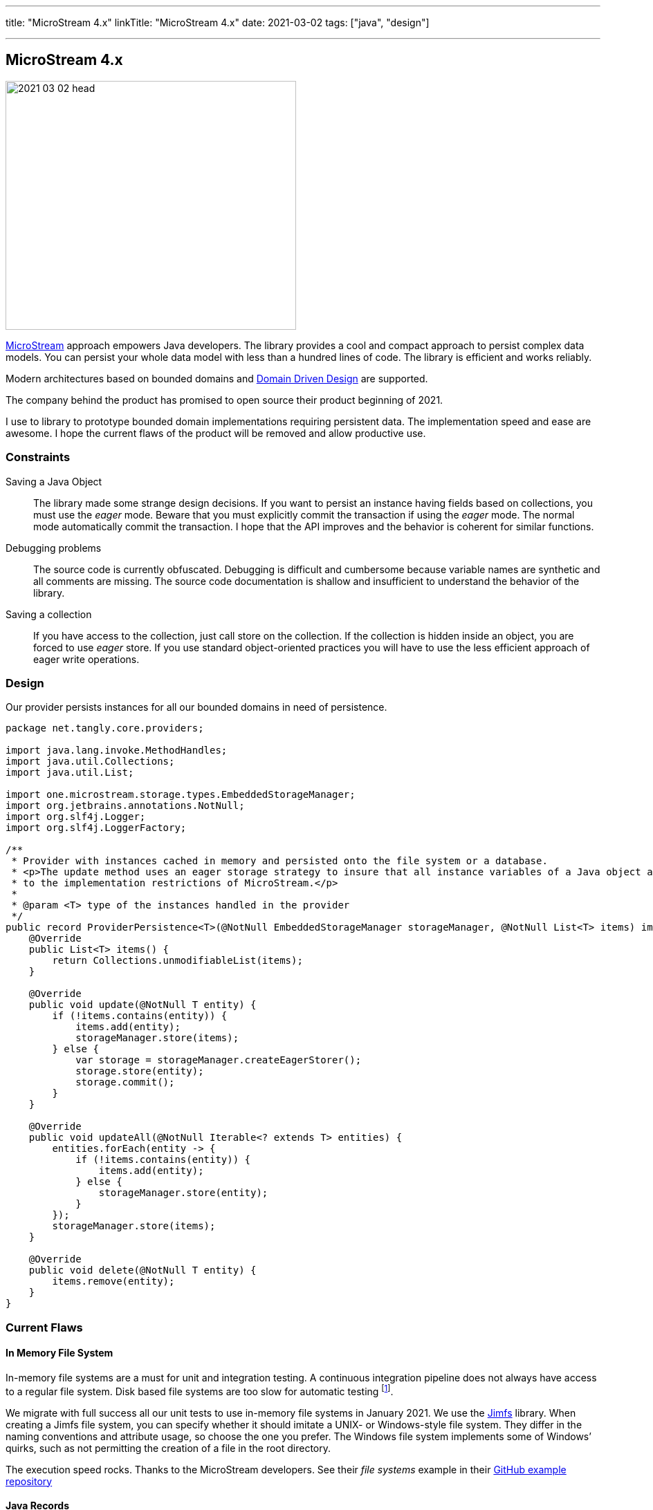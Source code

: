 ---
title: "MicroStream 4.x"
linkTitle: "MicroStream 4.x"
date: 2021-03-02
tags: ["java", "design"]

---

== MicroStream 4.x
:author: Marcel Baumann
:email: <marcel.baumann@tangly.net>
:homepage: https://www.tangly.net/
:company: https://www.tangly.net/[tangly llc]
:copyright: CC-BY-SA 4.0

image::2021-03-02-head.jpg[width=420,height=360,role=left]

https://microstream.one/[MicroStream] approach empowers Java developers.
The library provides a cool and compact approach to persist complex data models.
You can persist your whole data model with less than a hundred lines of code.
The library is efficient and works reliably.

Modern architectures based on bounded domains and https://en.wikipedia.org/wiki/Domain-driven_design[Domain Driven Design] are supported.

The company behind the product has promised to open source their product beginning of 2021.

I use to library to prototype bounded domain implementations requiring persistent data.
The implementation speed and ease are awesome.
I hope the current flaws of the product will be removed and allow productive use.

=== Constraints

Saving a Java Object::
The library made some strange design decisions.
If you want to persist an instance having fields based on collections, you must use the _eager_ mode.
Beware that you must explicitly commit the transaction if using the _eager_ mode.
The normal mode automatically commit the transaction.
I hope that the API improves and the behavior is coherent for similar functions.
Debugging problems::
The source code is currently obfuscated.
Debugging is difficult and cumbersome because variable names are synthetic and all comments are missing.
The source code documentation is shallow and insufficient to understand the behavior of the library.
Saving a collection::
If you have access to the collection, just call store on the collection.
If the collection is hidden inside an object, you are forced to use _eager_ store.
If you use standard object-oriented practices you will have to use the less efficient approach of eager write operations.

=== Design

Our provider persists instances for all our bounded domains in need of persistence.

[source,java]
----
package net.tangly.core.providers;

import java.lang.invoke.MethodHandles;
import java.util.Collections;
import java.util.List;

import one.microstream.storage.types.EmbeddedStorageManager;
import org.jetbrains.annotations.NotNull;
import org.slf4j.Logger;
import org.slf4j.LoggerFactory;

/**
 * Provider with instances cached in memory and persisted onto the file system or a database.
 * <p>The update method uses an eager storage strategy to insure that all instance variables of a Java object are persisted. This approach is necessary due
 * to the implementation restrictions of MicroStream.</p>
 *
 * @param <T> type of the instances handled in the provider
 */
public record ProviderPersistence<T>(@NotNull EmbeddedStorageManager storageManager, @NotNull List<T> items) implements Provider<T> {
    @Override
    public List<T> items() {
        return Collections.unmodifiableList(items);
    }

    @Override
    public void update(@NotNull T entity) {
        if (!items.contains(entity)) {
            items.add(entity);
            storageManager.store(items);
        } else {
            var storage = storageManager.createEagerStorer();
            storage.store(entity);
            storage.commit();
        }
    }

    @Override
    public void updateAll(@NotNull Iterable<? extends T> entities) {
        entities.forEach(entity -> {
            if (!items.contains(entity)) {
                items.add(entity);
            } else {
                storageManager.store(entity);
            }
        });
        storageManager.store(items);
    }

    @Override
    public void delete(@NotNull T entity) {
        items.remove(entity);
    }
}
----

=== Current Flaws

==== In Memory File System

In-memory file systems are a must for unit and integration testing.
A continuous integration pipeline does not always have access to a regular file system.
Disk based file systems are too slow for automatic testing
footnote:[I have reported the bug how they used path instances. The developers were very supportive. The version 4.01 supports in-memory file systems such as https://github.com/google/jimfs[Jimfs].].

We migrate with full success all our unit tests to use in-memory file systems in January 2021.
We use the https://github.com/google/jimfs[Jimfs] library.
When creating a Jimfs file system, you can specify whether it should imitate a UNIX- or Windows-style file system.
They differ in the naming conventions and attribute usage, so choose the one you prefer.
The Windows file system implements some of Windows’ quirks, such as not permitting the creation of a file in the root directory.

The execution speed rocks.
Thanks to the MicroStream developers.
See their _file systems_ example in their https://github.com/microstream-one/examples[GitHub example repository]

==== Java Records

Field cannot be manipulated anymore in record since Java JDK 1.5.1.
The _MicroStream_ 4.x releases crash when using record in JDK 15 and JDK 16. It only works with JDK 14.
You are forced to use an obsolete JDK no more supported.
For example IntelliJ IDEA stops to provide support for obsolete JDKs as soon as the new official JDK release is available.
It hinders you to use the associated preview features
footnote:[I have reported the bug in the microstream forum and informed them that their clain they support these JDK is plain wrong. The project sadly does not currently have a bug reporting system. I hope the version promised for April 2021 will finally solved these show stoppers.].

I have to verify if the library can cope with sealed declarations.

=== Next Steps

* Wait for the release scheduled for April 2021 and pray they will support record feature.
Records are an official feature in JDK 16 released in March 2021 and no more a preview feature.
See our http://localhost:1313/blog/2021/modern-java-development/[Modern Java Development]
discussion how organizations cope with the Java release cycle or are just laggards.
* Codify a performant approach to save whole instances using eager store operations.
* Explore the migration features when the data schema is changing.
* Wait and see if the promised licensing under open source will be published.
